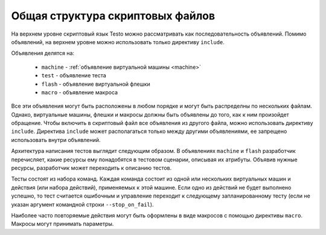 ..  SPDX-License-Identifier: BSD-3-Clause
    Copyright(c) 2010-2014 Intel Corporation.

Общая структура скриптовых файлов
=================================

На верхнем уровне скриптовый язык Testo можно рассматривать как последовательность объявлений. Помимо объявлений, на верхнем уровне можно использовать только директиву ``include``.

Объявления делятся на:

	- ``machine`` - :ref:`объявление виртуальной машины <machine>`
	- ``test`` - объявление теста
	- ``flash`` - объявление виртуальной флешки
	- ``macro`` - объявление макроса

Все эти объявления могут быть расположены в любом порядке и могут быть распределны по нескольких файлам. Однако, виртуальные машины, флешки и макросы должны быть объявлены до того, как к ним произойдет обращение. Чтобы включить в скриптовый файл все объявления из другого файла, можно использовать директиву ``include``. Директива ``include`` может располагаться только между другими объявлениями, ее запрещено использовать внутри объявлений.

Архитектура написания тестов выглядит следующим образом. В объявлениях ``machine`` и ``flash`` разработчик перечисляет, какие ресурсы ему понадобятся в тестовом сценарии, описывая их атрибуты. Объявив нужные ресурсы, разработчик может переходить к описанию тестов.

Тесты состоят из набора команд. Каждая команда состоит из одной или нескольких виртуальных машин и действия (или набора действий), применяемых к этой машине. Если одно из действий не будет выполнено успешно, то тест считается ошибочным и управление переходит к следующему запланированному тесту (если не указан аргумент командной строки ``--stop_on_fail``).

Наиболее часто повторяемые действия могут быть оформлены в виде макросов с помощью директивы ``macro``. Макросы могут принимать параметры.